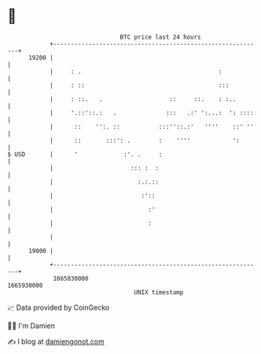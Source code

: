 * 👋

#+begin_example
                                   BTC price last 24 hours                    
               +------------------------------------------------------------+ 
         19200 |                                                            | 
               |     : .                                       :            | 
               |     : ::                                      :::          | 
               |     : ::.   .                   ::     ::.    : :..        | 
               |     '.::'::.:   .              :::   .:' ':...:  ': ::::   | 
               |      ::    '':. ::           :::''::.:'   ''''    ::' ''   | 
               |      ::       :::': .        :    ''''            ':       | 
   $ USD       |      '             :'. .     :                             | 
               |                      ::: :  :                              | 
               |                        :.:.::                              | 
               |                         :'::                               | 
               |                           :'                               | 
               |                           :                                | 
               |                                                            | 
         19000 |                                                            | 
               +------------------------------------------------------------+ 
                1665830000                                        1665930000  
                                       UNIX timestamp                         
#+end_example
📈 Data provided by CoinGecko

🧑‍💻 I'm Damien

✍️ I blog at [[https://www.damiengonot.com][damiengonot.com]]
